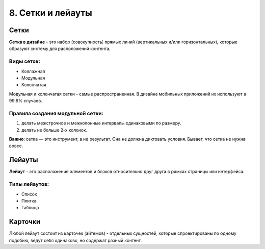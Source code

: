 8. Сетки и лейауты
==================

Сетки
-----

**Сетка в дизайне** - это набор (совокупность) прямых линий (вертикальных и/или горизонтальных), которые образуют систему для расположений контента.

Виды сеток:
^^^^^^^^^^^

* Коллажная 
* Модульная
* Колончатая 

Модульная и колончатая сетки - самые распространенная. В дизайне мобильных приложений их используют в 99.9% случаев.

Правила создания модульной сетки:
^^^^^^^^^^^^^^^^^^^^^^^^^^^^^^^^^

1. делать межстрочное и межколонные интервалы одинаковыми по размеру.
2. делать не больше 2-х колонок.

**Важно**: сетка — это инстру­мент, а не резуль­тат. Она не должна дик­то­вать усло­вия. Бывает, что сетка не нужна вовсе.


Лейауты
-------

**Лейаут** - это расположение элементов и блоков относительно друг друга в рамках страницы или интерфейса.

Типы лейаутов:
^^^^^^^^^^^^^^

* Список
* Плитка
* Таблица


Карточки
--------

Любой лейаут состоит из карточек (айтемов) - отдельных сущностей, которые спроектированы по одному подобию, ведут себя одинаково, но содержат разный контент.



